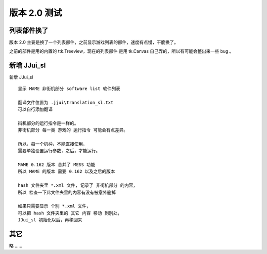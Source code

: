 ﻿==========================================
版本 2.0 测试
==========================================

列表部件换了
=========================
版本 2.0 主要是换了一个列表部件，之前显示游戏列表的部件，速度有点慢，干脆换了。

之前的部件是用的内置的 ttk.Treeview，现在的列表部件 是用 tk.Canvas 自己弄的，所以有可能会整出来一些 bug 。


新增 JJui_sl
===========================

新增 JJui_sl 

::
	
	显示 MAME 非街机部分 software list 软件列表
	
	翻译文件位置为 .jjui\translation_sl.txt
	可以自行添加翻译
	
	街机部分的运行指令是一样的。
	非街机部分 每一类 游戏的 运行指令 可能会有点差异。
	
	所以，每一个机种，不能直接使用，
	需要单独设置运行参数，之后，才能运行。
	
	MAME 0.162 版本 合并了 MESS 功能
	所以 MAME 的版本 需要 0.162 以及之后的版本
	
	hash 文件夹里 *.xml 文件, 记录了 非街机部分 的内容，
	所以 检查一下此文件夹里的内容有没有被意外删掉
	
	如果只需要显示 个别 *.xml 文件，
	可以把 hash 文件夹里的 其它 内容 移动 到别处，
	JJui_sl 初始化以后，再移回来


其它
=================

略 ……

